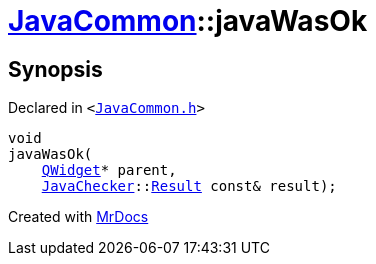 [#JavaCommon-javaWasOk]
= xref:JavaCommon.adoc[JavaCommon]::javaWasOk
:relfileprefix: ../
:mrdocs:


== Synopsis

Declared in `&lt;https://github.com/PrismLauncher/PrismLauncher/blob/develop/launcher/JavaCommon.h#L13[JavaCommon&period;h]&gt;`

[source,cpp,subs="verbatim,replacements,macros,-callouts"]
----
void
javaWasOk(
    xref:QWidget.adoc[QWidget]* parent,
    xref:JavaChecker.adoc[JavaChecker]::xref:JavaChecker/Result.adoc[Result] const& result);
----



[.small]#Created with https://www.mrdocs.com[MrDocs]#
